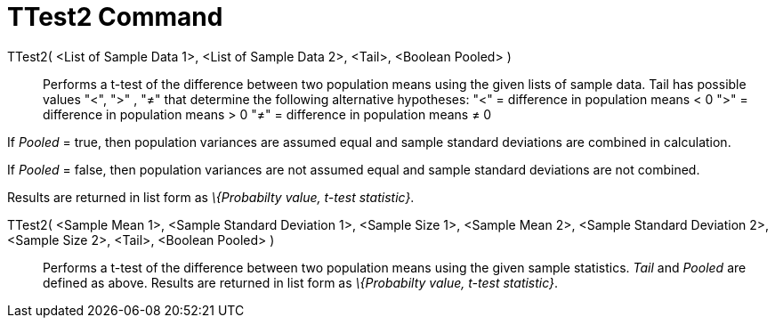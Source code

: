 = TTest2 Command
:page-en: commands/TTest2
ifdef::env-github[:imagesdir: /en/modules/ROOT/assets/images]

TTest2( <List of Sample Data 1>, <List of Sample Data 2>, <Tail>, <Boolean Pooled> )::
  Performs a t-test of the difference between two population means using the given lists of sample data. Tail has
  possible values "<", ">" , "≠" that determine the following alternative hypotheses:
  "<" = difference in population means < 0
  ">" = difference in population means > 0
  "≠" = difference in population means ≠ 0

If _Pooled_ = true, then population variances are assumed equal and sample standard deviations are combined in
calculation.

If _Pooled_ = false, then population variances are not assumed equal and sample standard deviations are not combined.

Results are returned in list form as _\{Probabilty value, t-test statistic}_.

TTest2( <Sample Mean 1>, <Sample Standard Deviation 1>, <Sample Size 1>, <Sample Mean 2>, <Sample Standard Deviation 2>,<Sample Size 2>, <Tail>, <Boolean Pooled> )::
  Performs a t-test of the difference between two population means using the given sample statistics. _Tail_ and
  _Pooled_ are defined as above. Results are returned in list form as _\{Probabilty value, t-test statistic}_.
